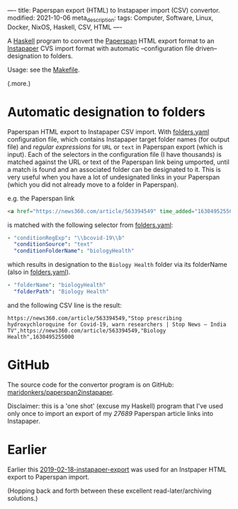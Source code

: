 ----
title: Paperspan export (HTML) to Instapaper import (CSV) convertor.
modified: 2021-10-06
meta_description: 
tags: Computer, Software, Linux, Docker, NixOS, Haskell, CSV, HTML
----

A [[https://haskell.org][Haskell]] program to convert the [[https://www.paperspan.com][Paperspan]] HTML export format to an [[https://instapaper.com][Instapaper]] CVS import format with automatic --configuration file driven-- designation to folders.

Usage: see the [[https://github.com/maridonkers/paperspan2instapaper/blob/master/Makefile][Makefile]].

(.more.)

* Automatic designation to folders

Paperspan HTML export to Instapaper CSV import. With [[https://github.com/maridonkers/paperspan2instapaper/blob/master/folders-example.yaml][folders.yaml]]
configuration file, which contains Instapaper target folder names (for
output file) and /regular expressions/ for =URL= or =text= in Paperspan
export (which is input). Each of the selectors in the configuration file (I have thousands) is matched against the URL or text of the Paperspan link being umported, until a match is found and an associated folder can be designated to it. This is very useful when you have a lot of undesignated links in your Paperspan (which you did not already move to a folder in Paperspan).

e.g. the Paperspan link

#+BEGIN_SRC html
<a href="https://news360.com/article/563394549" time_added="1630495255000">Stop prescribing hydroxychloroquine for Covid-19, warn researchers | Stop News – India TV</a>
#+END_SRC

is matched with the following selector from [[https://github.com/maridonkers/paperspan2instapaper/blob/master/folders-example.yaml][folders.yaml]]:

#+BEGIN_SRC yaml
  - "conditionRegExp": "\\bcovid-19\\b"
    "conditionSource": "text"
    "conditionFolderName": "biologyHealth"
#+END_SRC

which results in designation to the =Biology Health= folder via its folderName (also in [[https://github.com/maridonkers/paperspan2instapaper/blob/master/folders-example.yaml][folders.yaml]]).

#+BEGIN_SRC yaml
  - "folderName": "biologyHealth"
    "folderPath": "Biology Health"
#+END_SRC

and the following CSV line is the result:

#+BEGIN_SRC csv
  https://news360.com/article/563394549,"Stop prescribing hydroxychloroquine for Covid-19, warn researchers | Stop News – India TV",https://news360.com/article/563394549,"Biology Health",1630495255000
#+END_SRC

* GitHub

  The source code for the convertor program is on GitHub: [[https://github.com/maridonkers/paperspan2instapaper][maridonkers/paperspan2instapaper]].

Disclaimer: this is a 'one shot' (excuse my Haskell) program that I've used only once to import an export of my /27689/ Paperspan article links into Instapaper.

* Earlier
  Earlier this [[https://photonsphere.org/posts/2019-02-18-instapaper-export.html][2019-02-18-instapaper-export]] was used for an Instpaper HTML export to Paperspan import.

  (Hopping back and forth between these excellent read-later/archiving solutions.)
